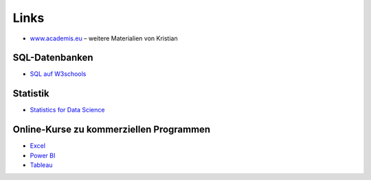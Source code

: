 
Links
=====

- `www.academis.eu <http://www.academis.eu>`__ – weitere Materialien von Kristian

SQL-Datenbanken
---------------

- `SQL auf W3schools <https://www.w3schools.com/sql/default.asp>`__

Statistik
---------

- `Statistics for Data Science <https://www.mygreatlearning.com/academy/learn-for-free/courses/statistics-for-data-science2>`__

Online-Kurse zu kommerziellen Programmen
----------------------------------------

- `Excel <https://www.udemy.com/course/useful-excel-for-beginners/>`__
- `Power BI <https://www.simplilearn.com/learn-power-bi-basics-free-course-skillup>`__
- `Tableau <https://www.simplilearn.com/learn-tableau-online-free-course-skillup>`__
